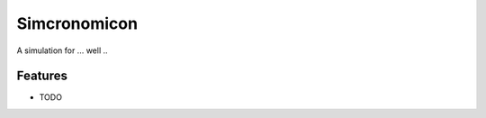 =============================
Simcronomicon
=============================

.. image:: https://badge.fury.io/py/simcronomicon.png
    :target: http://badge.fury.io/py/simcronomicon

.. image:: https://travis-ci.org/warisa-r/simcronomicon.png?branch=master
    :target: https://travis-ci.org/warisa-r/simcronomicon

A simulation for ... well ..


Features
--------

* TODO

